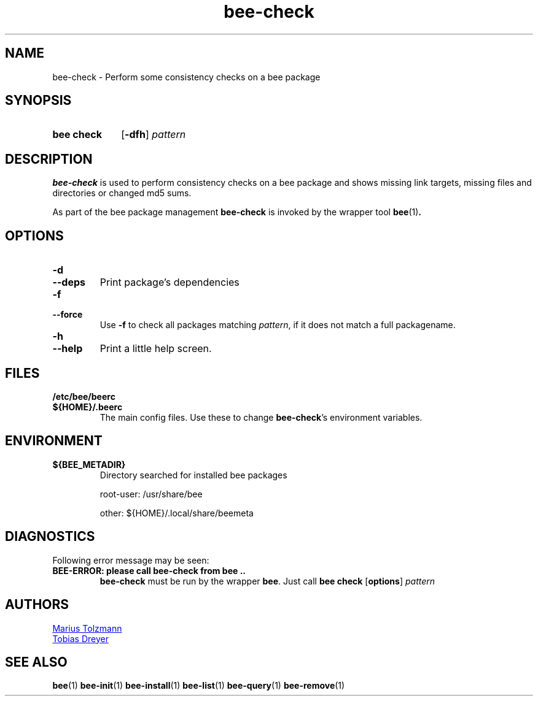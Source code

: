 .TH "bee-check" "1" "2011-07-25" "bee @BEE_VERSION@" "bee package management"
.SH "NAME"
bee\-check \- Perform some consistency checks on a bee package
.SH "SYNOPSIS"
.SY "bee check"
.OP \-dfh
.I pattern
.YS
.SH "DESCRIPTION"
.P
.B bee-check
is used to perform consistency checks on a bee package and shows missing link targets,
missing files and directories or changed md5 sums.
.P
As part of the bee package management
.B bee-check
is invoked by the wrapper tool
.BR bee (1) .
.SH "OPTIONS"
.TP
.B \-d
.TQ
.B \-\-deps
Print package's dependencies
.TP
.B \-f
.TQ
.B \-\-force
Use
.B \-f
to check all packages matching
.IR  pattern ,
if it does not match a full packagename.
.TP
.B \-h
.TQ
.B \-\-help
Print a little help screen.
.SH "FILES"
.TP
.B /etc/bee/beerc
.TQ
.B ${HOME}/.beerc
The main config files. Use these to change
.BR bee-check 's
environment variables.
.SH "ENVIRONMENT"
.TP
.B ${BEE_METADIR}
Directory searched for installed bee packages
.IP
root-user: /usr/share/bee
.IP
other:     ${HOME}/.local/share/beemeta
.SH "DIAGNOSTICS"
Following error message may be seen:
.TP
.B "BEE-ERROR: please call bee-check from bee .."
.B bee-check
must be run by the wrapper
.BR bee .
Just call
.B bee check
.OP options
.I pattern
.\" .SH "BUGS"
.SH "AUTHORS"
.P
.MT tolzmann@molgen.mpg.de
Marius Tolzmann
.ME
.P
.MT dreyer@molgen.mpg.de
Tobias Dreyer
.ME
.SH "SEE ALSO"
.BR bee (1)
.BR bee-init (1)
.BR bee-install (1)
.BR bee-list (1)
.BR bee-query (1)
.BR bee-remove (1)

